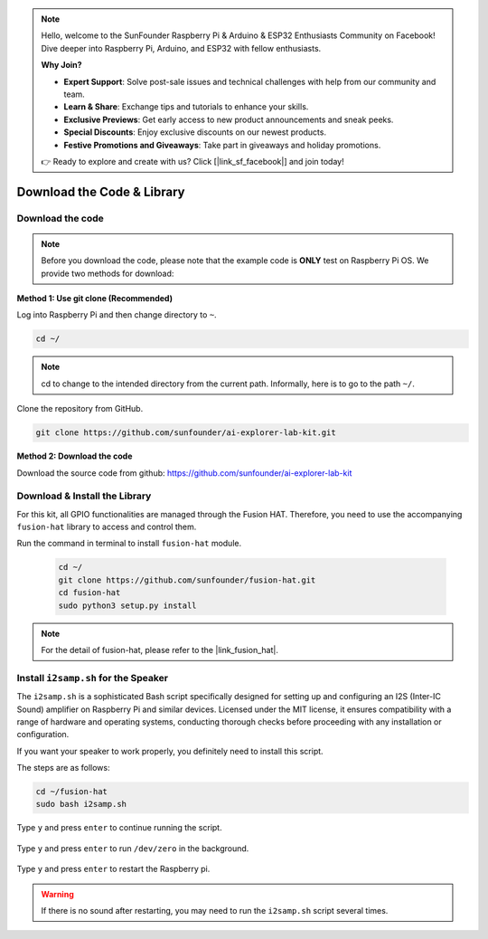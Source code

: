 .. note::

    Hello, welcome to the SunFounder Raspberry Pi & Arduino & ESP32 Enthusiasts Community on Facebook! Dive deeper into Raspberry Pi, Arduino, and ESP32 with fellow enthusiasts.

    **Why Join?**

    - **Expert Support**: Solve post-sale issues and technical challenges with help from our community and team.
    - **Learn & Share**: Exchange tips and tutorials to enhance your skills.
    - **Exclusive Previews**: Get early access to new product announcements and sneak peeks.
    - **Special Discounts**: Enjoy exclusive discounts on our newest products.
    - **Festive Promotions and Giveaways**: Take part in giveaways and holiday promotions.

    👉 Ready to explore and create with us? Click [|link_sf_facebook|] and join today!

Download the Code & Library
=====================================

.. _download_the_code:

Download the code
-----------------------------

.. note:: Before you download the code, please note that the example code is **ONLY** test on Raspberry Pi OS. We provide two methods for download:

**Method 1: Use git clone (Recommended)**

Log into Raspberry Pi and then change directory to ``~``.

.. raw:: html

   <run></run>

.. code-block:: 

   cd ~/


.. note::

   cd to change to the intended directory from the current path. Informally, here is to go to the path ``~/``.

Clone the repository from GitHub.

.. raw:: html

   <run></run>

.. code-block:: 

   git clone https://github.com/sunfounder/ai-explorer-lab-kit.git

**Method 2: Download the code**

Download the source code from github: https://github.com/sunfounder/ai-explorer-lab-kit

.. image:: img/download_code.png



.. _download_the_lib:

Download & Install the Library
----------------------------------

For this kit, all GPIO functionalities are managed through the Fusion HAT. Therefore, you need to use the accompanying ``fusion-hat`` library to access and control them.

Run the command in terminal to install ``fusion-hat`` module.

   .. raw:: html

      <run></run>

   .. code-block::

      cd ~/
      git clone https://github.com/sunfounder/fusion-hat.git
      cd fusion-hat
      sudo python3 setup.py install

.. note:: For the detail of fusion-hat, please refer to the |link_fusion_hat|.

.. _install_i2s:

Install ``i2samp.sh`` for the Speaker
------------------------------------------------------

The ``i2samp.sh`` is a sophisticated Bash script specifically designed for setting up and configuring an I2S (Inter-IC Sound) amplifier on Raspberry Pi and similar devices. Licensed under the MIT license, it ensures compatibility with a range of hardware and operating systems, conducting thorough checks before proceeding with any installation or configuration.

If you want your speaker to work properly, you definitely need to install this script. 

The steps are as follows:

.. code-block::

    cd ~/fusion-hat
    sudo bash i2samp.sh

Type ``y`` and press ``enter`` to continue running the script.

    .. image:: img/install_i2s1.png

Type ``y`` and press ``enter`` to run ``/dev/zero`` in the background.

    .. image:: img/install_i2s2.png

Type ``y`` and press ``enter`` to restart the Raspberry pi.

    .. image:: img/install_i2s2.png

.. warning::

    If there is no sound after restarting, you may need to run the ``i2samp.sh`` script several times.